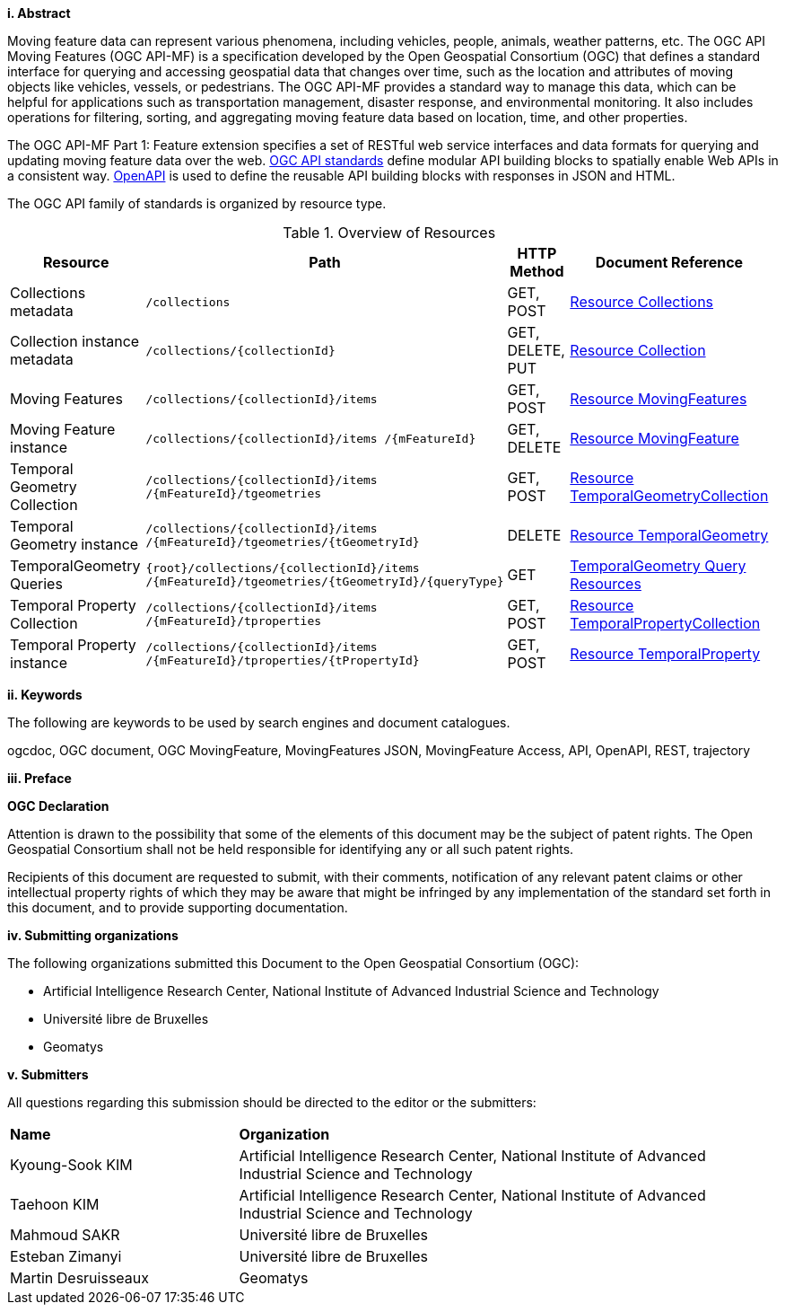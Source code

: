 //== Introduction
[big]*i.     Abstract*

Moving feature data can represent various phenomena, including vehicles, people, animals, weather patterns, etc. The OGC API Moving Features (OGC API-MF) is a specification developed by the Open Geospatial Consortium (OGC) that defines a standard interface for querying and accessing geospatial data that changes over time, such as the location and attributes of moving objects like vehicles, vessels, or pedestrians.
The OGC API-MF provides a standard way to manage this data, which can be helpful for applications such as transportation management, disaster response, and environmental monitoring.
It also includes operations for filtering, sorting, and aggregating moving feature data based on location, time, and other properties.

The OGC API-MF Part 1: Feature extension specifies a set of RESTful web service interfaces and data formats for querying and updating moving feature data over the web.
<<OGC-API, OGC API standards>> define modular API building blocks to spatially enable Web APIs in a consistent way.
<<OPENAPI, OpenAPI>> is used to define the reusable API building blocks with responses in JSON and HTML.

The OGC API family of standards is organized by resource type.
[#common-paths,reftext='{table-caption} {counter:table-num}']
.Overview of Resources
[width="99%",cols="2,4,^1,2",options="header"]
|====
| Resource | Path | HTTP Method | Document Reference
// | Landing page                  | ``/``                           | GET | <<common-landingpage-section, 7.2 API Landing Page>>
// | API definition                 | ``/api``                        | GET | <<common-api-section, 7.3 API Definition>>
// | Conformance classes           | ``/conformance``                | GET | <<common-conformance-section, 7.4 Declaration of Conformance Classes>>
| Collections metadata          | ``/collections``                | GET, POST | <<resource-collections-section, Resource Collections>>
| Collection instance metadata  | ``/collections/{collectionId}`` | GET, DELETE, PUT | <<resource-collection-section, Resource Collection>>
| Moving Features               | ``/collections/{collectionId}/items`` | GET, POST | <<resource-mfeatures-section, Resource MovingFeatures>>
| Moving Feature instance       | ``/collections/{collectionId}/items /{mFeatureId}`` | GET, DELETE | <<resource-movingfeature-section, Resource MovingFeature>>
| Temporal Geometry Collection  | ``/collections/{collectionId}/items /{mFeatureId}/tgeometries`` | GET, POST | <<resource-tgeometries-section, Resource TemporalGeometryCollection>>
| Temporal Geometry instance    | ``/collections/{collectionId}/items /{mFeatureId}/tgeometries/{tGeometryId}`` | DELETE | <<resource-temporalGeometry-section, Resource TemporalGeometry>>
| TemporalGeometry Queries      | ``{root}/collections/{collectionId}/items /{mFeatureId}/tgeometries/{tGeometryId}/{queryType}`` | GET | <<resource-temporalGeometryQuery-section, TemporalGeometry Query Resources>>
| Temporal Property Collection  | ``/collections/{collectionId}/items /{mFeatureId}/tproperties`` | GET, POST | <<resource-tproperties-collection-section, Resource TemporalPropertyCollection>>
| Temporal Property instance    | ``/collections/{collectionId}/items /{mFeatureId}/tproperties/{tPropertyId}`` | GET, POST | <<resource-temporalProperty-section, Resource TemporalProperty>>
|====


[big]*ii.    Keywords*

The following are keywords to be used by search engines and document catalogues.

ogcdoc, OGC document, OGC MovingFeature, MovingFeatures JSON, MovingFeature Access, API, OpenAPI, REST, trajectory

[big]*iii.   Preface*

*OGC Declaration*

Attention is drawn to the possibility that some of the elements of this document may be the subject of patent rights.
The Open Geospatial Consortium shall not be held responsible for identifying any or all such patent rights.

Recipients of this document are requested to submit, with their comments, notification of any relevant patent claims
or other intellectual property rights of which they may be aware that might be infringed by any implementation of
the standard set forth in this document, and to provide supporting documentation.

[big]*iv.    Submitting organizations*

The following organizations submitted this Document to the Open Geospatial Consortium (OGC):

* Artificial Intelligence Research Center, National Institute of Advanced Industrial Science and Technology

* Université libre de Bruxelles

* Geomatys

[big]*v.     Submitters*

All questions regarding this submission should be directed to the editor or the submitters:

{set:cellbgcolor!}
[width="99%", cols="3,7"]
|===========================================================
|*Name*                 |*Organization*
|Kyoung-Sook KIM        |Artificial Intelligence Research Center, National Institute of Advanced Industrial Science and Technology
|Taehoon KIM            |Artificial Intelligence Research Center, National Institute of Advanced Industrial Science and Technology
|Mahmoud SAKR           |Université libre de Bruxelles
|Esteban Zimanyi        |Université libre de Bruxelles
|Martin Desruisseaux    |Geomatys
|===========================================================

